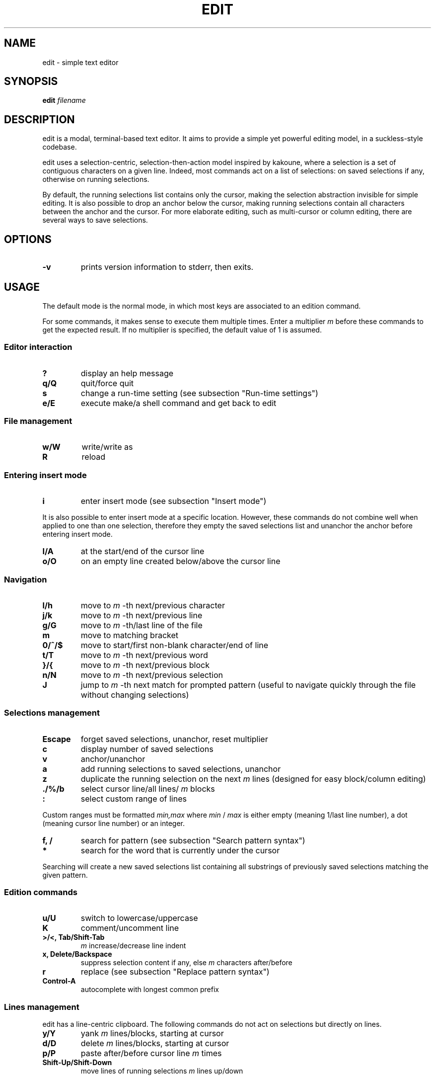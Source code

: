.TH EDIT 1 edit\-VERSION
.SH NAME
edit \- simple text editor
.SH SYNOPSIS
.B edit
.IB filename
.SH DESCRIPTION
edit is a modal, terminal\-based text editor. It aims to provide a simple yet
powerful editing model, in a suckless\-style codebase.
.P
edit uses a selection\-centric, selection\-then\-action model inspired by
kakoune, where a selection is a set of contiguous characters on a given line.
Indeed, most commands act on a list of selections: on saved selections if any,
otherwise on running selections.
.P
By default, the running selections list contains only the cursor, making the
selection abstraction invisible for simple editing. It is also possible to drop
an anchor below the cursor, making running selections contain all characters
between the anchor and the cursor. For more elaborate editing, such as
multi\-cursor or column editing, there are several ways to save selections.
.SH OPTIONS
.TP
.B \-v
prints version information to stderr, then exits.
.SH USAGE
The default mode is the normal mode, in which most keys are associated to an
edition command.
.P
For some commands, it makes sense to execute them multiple times. Enter a
multiplier
.IR m
before these commands to get the expected result. If no multiplier is specified,
the default value of 1 is assumed.
.SS Editor interaction
.TP
.B ?
display an help message
.TP
.B q/Q
quit/force quit
.TP
.B s
change a run\-time setting (see subsection "Run\-time settings")
.TP
.B e/E
execute make/a shell command and get back to edit
.SS File management
.TP
.B w/W
write/write as
.TP
.B R
reload
.SS Entering insert mode
.TP
.B i
enter insert mode (see subsection "Insert mode")
.P
It is also possible to enter insert mode at a specific location. However, these
commands do not combine well when applied to one than one selection, therefore
they empty the saved selections list and unanchor the anchor before entering
insert mode.
.TP
.B I/A
at the start/end of the cursor line
.TP
.B o/O
on an empty line created below/above the cursor line
.SS Navigation
.TP
.B l/h
move to
.IR m
\-th next/previous character
.TP
.B j/k
move to
.IR m
\-th next/previous line
.TP
.B g/G
move to
.IR m
\-th/last line of the file
.TP
.B m
move to matching bracket
.TP
.B 0/^/$
move to start/first non\-blank character/end of line
.TP
.B t/T
move to
.IR m
\-th next/previous word
.TP
.B }/{
move to
.IR m
\-th next/previous block
.TP
.B n/N
move to
.IR m
\-th next/previous selection
.TP
.B J
jump to
.IR m
\-th next match for prompted pattern (useful to navigate quickly through the file
without changing selections)
.SS Selections management
.TP
.B Escape
forget saved selections, unanchor, reset multiplier
.TP
.B c
display number of saved selections
.TP
.B v
anchor/unanchor
.TP
.B a
add running selections to saved selections, unanchor
.TP
.B z
duplicate the running selection on the next
.IR m
lines (designed for easy block/column editing)
.TP
.B ./%/b
select cursor line/all lines/
.IR m
blocks
.TP
.B :
select custom range of lines
.P
Custom ranges must be formatted
.IR min,max
where
.IR min
/
.IR max
is either empty (meaning 1/last line number), a dot (meaning cursor line
number) or an integer.
.TP
.B f, /
search for pattern (see subsection "Search pattern syntax")
.TP
.B *
search for the word that is currently under the cursor
.P
Searching will create a new saved selections list containing all substrings of
previously saved selections matching the given pattern.
.SS Edition commands
.TP
.B u/U
switch to lowercase/uppercase
.TP
.B K
comment/uncomment line
.TP
.B >/<, Tab/Shift\-Tab
.IR m
increase/decrease line indent
.TP
.B x, Delete/Backspace
suppress selection content if any, else
.IR m
characters after/before
.TP
.B r
replace (see subsection "Replace pattern syntax")
.TP
.B Control\-A
autocomplete with longest common prefix
.SS Lines management
edit has a line\-centric clipboard. The following commands do not act on
selections but directly on lines.
.TP
.B y/Y
yank
.IR m
lines/blocks, starting at cursor
.TP
.B d/D
delete
.IR m
lines/blocks, starting at cursor
.TP
.B p/P
paste after/before cursor line
.IR m
times
.TP
.B Shift\-Up/Shift\-Down
move lines of running selections
.IR m
lines up/down
.SS Insert mode
In insert mode, most keys insert their character before the selections.
.TP
.B Left, Right, Up, Down, Delete, Backspace, Control\-A, Shift\-Up, Shift\-Down
like in normal mode
.TP
.B Escape
get back to normal mode
.SS Dialog mode
When the editor need additionnal user input, it switches to dialog mode. In this
mode, the user is prompted something on the bottom line of the screen.
.TP
.B Left, Right, Control\-A, Control\-E
navigate the input
.TP
.B Up
recover the last input associated with the prompt
.TP
.B Down
clear the input
.TP
.B Delete/Backspace
suppress character after/before the cursor
.TP
.B Enter
validate input, get back to normal mode
.TP
.B Escape
cancel, get back to normal mode
.SS Run\-time settings
Setting assignements must be formatted
.IR name=value
where
.IR name
is in the following list and
.IR value
of the according type. Any integer value is considered a boolean, 0 meaning
FALSE and any other value meaning TRUE.
.TP
.B c
case sensitive (boolean, default: TRUE)
.TP
.B fs
field separator (character, default: ',')
.TP
.B h
highlight selections (boolean, default: TRUE)
.TP
.B l
language extension (string, default: deduced from filename)
.TP
.B sh
syntax highlight (boolean, default: TRUE)
.TP
.B tw
tab width (integer, default: 4)
.SS Search pattern syntax
.EX
<character> ::= <regular_char>          # character (not <esc_char>)
              | "\\" <esc_char>          # escaped character
              | "."                     # any character
              | "\\d" | "\\D"             # any [non] digit
              | "\\w" | "\\W"             # any [non] word character
              | "[" <set> "]"           # any character in <set>
              | "[^" <set> "]"          # any character not in <set>
.P
<esc_char> ::= "\\" | "^" | "$" | "|" | "(" | ")"
             | "*" | "+" | "?" | "{" | "[" | "."
.P
<set> ::= <items>                       # <item> characters
        | "\-" <items>                   # "\-" and <items> characters
        | <items> "\-"                   # "\-" and <items> characters
        | "\-" <items> "\-"               # "\-" and <items> characters
.P
<items> ::= <non_minus>                 # character (not "\-")
          | <non_minus> "\-" <non_minus> # range (inclusive)
          | <items> <items>             # characters in either <items>
.P
<repeater> ::= ""                       # exactly 1
             | "+"                      # 1 or more (at least once)
             | "?"                      # 0 or 1 (at most once)
             | "*" | "{}"               # 0 or more (any number)
             | "{" <int> "}"            # exactly <int>
             | "{" <int> ",}"           # at least <int>
             | "{," <int> "}"           # at most <int>
             | "{" <int> "," <int> "}"  # range (inclusive)
.P
<int> ::= "0" | "1" | "2" | "3" | "4" | "5" | "6" | "7" | "8" | "9"
        | <int> <int>
.P
<assertion> ::= "^" | "$"               # start/end of line
              | "\\A" | "\\Z"             # start/end of selection
              | "\\b" | "\\B"             # [non] words boundary
.P
<atom> ::= <assertion> | <character> <repeater>
.P
<OR_atom> ::= <atom> | <OR_atom> "|" <atom>
.P
<group> ::= "" | <group> <OR_atom>
.P
<block> ::= <atom> | "(" <group> ")" <repeater>
.P
<OR_block> ::= <block> | <OR_block> "|" <block>
.P
<pattern> ::= "" | <pattern> <OR_block>
.EE
.SS Replace pattern syntax
.EX
<pattern> ::= <regular_char>            # character (not "\\" or "$")
            | "\\\\" | "\\$"               # escaped "\\" and "$"
            | "\\0" | "$0"               # whole initial selection
            | "\\" <pos_digit>           # <pos_digit>\-th subpattern
            | "$" <pos_digit>           # <pos_digit>\-th field
            | <pattern> <pattern>       # concatenation

.P
<pos_digit> ::= "1" | "2" | "3" | "4" | "5" | "6" | "7" | "8" | "9"
.EE
.SH NOTES
.SS Search and replace engine
The search and replace engine is home\-grown. While it has some caveats (see
section "ISSUES"), it is quite capable: the search is incremental and supports
regular expressions, and the replace supports the reuse of subpatterns and
fields from the to\-be\-replaced string.
.P
Using the engine should feel pretty straightforward as it can be used in a
typical sed fashion:
.TP
.B (1)
Choose a line range with
.B %
or
.B b
or
.B :
or
.B .
.TP
.B (2)
Specify a search pattern with
.B f
or
.B /
.TP
.B (3)
Specify a replace pattern with
.B r
.P
But there is more to it than a sed imitation. Using a home\-grown engine allows
for better integration with the editor. Indeed, as all these steps make sense
individually, one can use any combination of these.
.P
Syntaxes are described in a Backus\-Naur form notation in subsections
"Search pattern syntax" and "Replace pattern syntax".
.SS Syntax highlighting system
Designing a syntax highlighting system capable enough to perform exhaustive,
semantically correct syntax highlighting for many languages is very
challenging. In the context of a tiny, autonomous codebase, this goal is soon
forgotten.
.P
edit syntax highlighting system try to balance capability and simplicity. Its
semantic understanding is limited, and is designed to process lines
individually. Its simplicity makes it really easy to add language support, and
easy to compute at runtime.
.P
It works well for keywords, numbers, monoline strings/comments, and markup
languages where a line break is significant (Markdown or Gemtext for example);
but not so much for multilines strings/comments or some other markup languages
(XML or LaTeX for example).
.P
The commenting command use single line comments: the user is encouraged to use
it over ranges of lines instead of using multiline comments.
.SS Encoding
edit only works with UTF\-8 encoded text.
.SS Tabulations
edit is designed to work with spaces, not tabs. When opening a file, tabs are
converted to spaces (according to the
.BR TAB_WIDTH
value).
.P
Unfortunately, some languages recquire tabs (makefiles are an example). To
accomodate these, the language\-level
.BR CONVERT_LEADING_SPACES
flag can be set so that leading spaces are converted back to tabs when saving.
.SS Trailing spaces
By default, the
.BR SUPPRESS_TRAILING_SPACES
option is set, which has the effect of ignoring trailing spaces when saving.
.SS Multiple selections on a given line
Selections can not overlap.
.P
Indenting and commenting is performed at most once per line, no matter how much
selections a line contains.
.SS Undo/redo
There is no undo/redo mechanism. Instead, the user is advised to save frequently
and reload the file when a set of actions is to be reverted.
.SS Arbitrary yanking
It is not possible to yank only a part of a given line. The clipboard is
designed to work with ranges of lines, not arbitrary text sequences.
.SS Lines wrapping
It is not possible to wrap lines.
.SH CUSTOMIZATION
edit is customized by creating a custom
.IR config.h
and (re)compiling the source code. This keeps it fast, secure and simple.
.SS Languages support
Supported languages are defined in
.IR languages.h
with two
.B #ifdef
.IB LANGUAGE
enclosed parts (one for language declaration, one for inclusion in the
.B languages
array). Mimicking other languages is advised when adding support for a new
anguage.
.SH SEE ALSO
.BR kakoune (1)
.SH ISSUES
.SS Repeaters in regular expressions
Repeaters always match as much as possible, potentially eating too much
characters and invalidating a valid match.
.P
For example, ".*." never matches anything because the leading ".*" eats all the
selection, leaving no more characters to be matched by the trailing ".".
.SS C99 compliance
The terminal drawing library
.IR termbox2.h
is not C99 compliant, in a non\-critical way.
.SH BUGS
Send all bug reports with a patch to arthur@jacquin.xyz.
